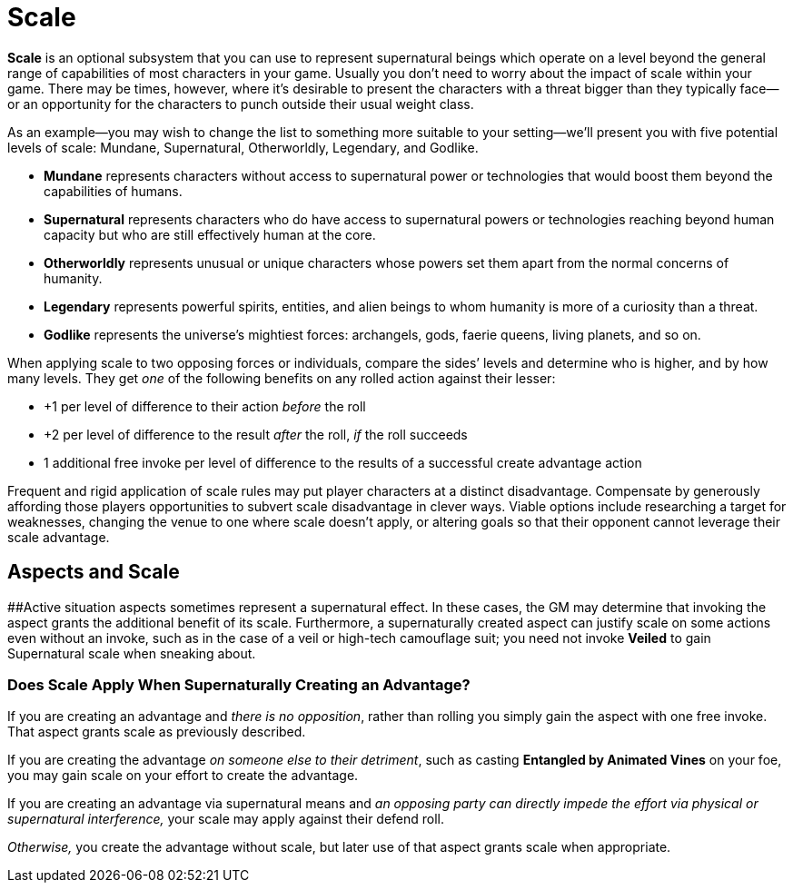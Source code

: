 = Scale

*Scale* is an optional subsystem that you can use to represent
supernatural beings which operate on a level beyond the general range of
capabilities of most characters in your game. Usually you don’t need to
worry about the impact of scale within your game. There may be times,
however, where it’s desirable to present the characters with a threat
bigger than they typically face—or an opportunity for the characters to
punch outside their usual weight class.

As an example—you may wish to change the list to something more suitable
to your setting—we’ll present you with five potential levels of scale:
Mundane, Supernatural, Otherworldly, Legendary, and Godlike.

* *Mundane* represents characters without access to supernatural power
or technologies that would boost them beyond the capabilities of humans.
* *Supernatural* represents characters who do have access to
supernatural powers or technologies reaching beyond human capacity but
who are still effectively human at the core.
* *Otherworldly* represents unusual or unique characters whose powers
set them apart from the normal concerns of humanity.
* *Legendary* represents powerful spirits, entities, and alien beings to
whom humanity is more of a curiosity than a threat.
* *Godlike* represents the universe’s mightiest forces: archangels,
gods, faerie queens, living planets, and so on.

When applying scale to two opposing forces or individuals, compare the
sides’ levels and determine who is higher, and by how many levels. They
get _one_ of the following benefits on any rolled action against their
lesser:

* +1 per level of difference to their action _before_ the roll
* +2 per level of difference to the result _after_ the roll, _if_ the
roll succeeds
* 1 additional free invoke per level of difference to the results of a
successful create advantage action

Frequent and rigid application of scale rules may put player characters
at a distinct disadvantage. Compensate by generously affording those
players opportunities to subvert scale disadvantage in clever ways.
Viable options include researching a target for weaknesses, changing the
venue to one where scale doesn’t apply, or altering goals so that their
opponent cannot leverage their scale advantage.

== Aspects and Scale

[#_idTextAnchor028]####Active situation aspects sometimes represent a
supernatural effect. In these cases, the GM may determine that invoking
the aspect grants the additional benefit of its scale. Furthermore, a
supernaturally created aspect can justify scale on some actions even
without an invoke, such as in the case of a veil or high-tech camouflage
suit; you need not invoke *Veiled* to gain Supernatural scale when
sneaking about.

[[does-scale-apply-when-supernaturally-creating-an-advantage-]]
=== Does Scale Apply When Supernaturally Creating an Advantage?

If you are creating an advantage and _there is no opposition_, rather
than rolling you simply gain the aspect with one free invoke. That
aspect grants scale as previously described.

If you are creating the advantage _on someone else to their detriment_,
such as casting *Entangled by Animated Vines* on your foe, you may gain
scale on your effort to create the advantage.

If you are creating an advantage via supernatural means and _an opposing
party can directly impede the effort via physical or supernatural
interference,_ your scale may apply against their defend roll.

_Otherwise,_ you create the advantage without scale, but later use of
that aspect grants scale when appropriate.
